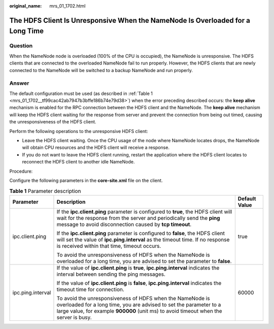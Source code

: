 :original_name: mrs_01_1702.html

.. _mrs_01_1702:

The HDFS Client Is Unresponsive When the NameNode Is Overloaded for a Long Time
===============================================================================

**Question**
------------

When the NameNode node is overloaded (100% of the CPU is occupied), the NameNode is unresponsive. The HDFS clients that are connected to the overloaded NameNode fail to run properly. However, the HDFS clients that are newly connected to the NameNode will be switched to a backup NameNode and run properly.

**Answer**
----------

The default configuration must be used (as described in :ref:`Table 1 <mrs_01_1702__tf99cac42ab7947b3bffe186b74e79d38>`) when the error preceding described occurs: the **keep alive** mechanism is enabled for the RPC connection between the HDFS client and the NameNode. The **keep alive** mechanism will keep the HDFS client waiting for the response from server and prevent the connection from being out timed, causing the unresponsiveness of the HDFS client.

Perform the following operations to the unresponsive HDFS client:

-  Leave the HDFS client waiting. Once the CPU usage of the node where NameNode locates drops, the NameNode will obtain CPU resources and the HDFS client will receive a response.
-  If you do not want to leave the HDFS client running, restart the application where the HDFS client locates to reconnect the HDFS client to another idle NameNode.

Procedure:

Configure the following parameters in the **c**\ **ore-site.xml** file on the client.

.. _mrs_01_1702__tf99cac42ab7947b3bffe186b74e79d38:

.. table:: **Table 1** Parameter description

   +-----------------------+--------------------------------------------------------------------------------------------------------------------------------------------------------------------------------------------------------------------------+-----------------------+
   | Parameter             | Description                                                                                                                                                                                                              | Default Value         |
   +=======================+==========================================================================================================================================================================================================================+=======================+
   | ipc.client.ping       | If the **ipc.client.ping** parameter is configured to **true**, the HDFS client will wait for the response from the server and periodically send the **ping** message to avoid disconnection caused by **tcp timeout**.  | true                  |
   |                       |                                                                                                                                                                                                                          |                       |
   |                       | If the **ipc.client.ping** parameter is configured to **false**, the HDFS client will set the value of **ipc.ping.interval** as the timeout time. If no response is received within that time, timeout occurs.           |                       |
   |                       |                                                                                                                                                                                                                          |                       |
   |                       | To avoid the unresponsiveness of HDFS when the NameNode is overloaded for a long time, you are advised to set the parameter to **false**.                                                                                |                       |
   +-----------------------+--------------------------------------------------------------------------------------------------------------------------------------------------------------------------------------------------------------------------+-----------------------+
   | ipc.ping.interval     | If the value of **ipc.client.ping** is **true**, **ipc.ping.interval** indicates the interval between sending the ping messages.                                                                                         | 60000                 |
   |                       |                                                                                                                                                                                                                          |                       |
   |                       | If the value of **ipc.client.ping** is **false**, **ipc.ping.interval** indicates the timeout time for connection.                                                                                                       |                       |
   |                       |                                                                                                                                                                                                                          |                       |
   |                       | To avoid the unresponsiveness of HDFS when the NameNode is overloaded for a long time, you are advised to set the parameter to a large value, for example **900000** (unit ms) to avoid timeout when the server is busy. |                       |
   +-----------------------+--------------------------------------------------------------------------------------------------------------------------------------------------------------------------------------------------------------------------+-----------------------+
